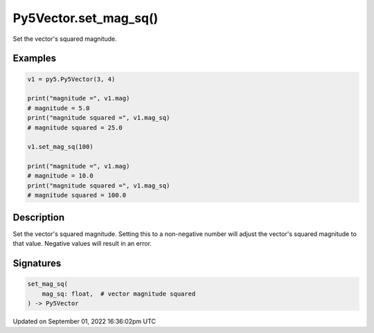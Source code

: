 Py5Vector.set_mag_sq()
======================

Set the vector's squared magnitude.

Examples
--------

.. raw:: html

    <div class="example-table">

.. raw:: html

    <div class="example-row"><div class="example-cell-image">

.. raw:: html

    </div><div class="example-cell-code">

.. code:: python

    v1 = py5.Py5Vector(3, 4)

    print("magnitude =", v1.mag)
    # magnitude = 5.0
    print("magnitude squared =", v1.mag_sq)
    # magnitude squared = 25.0

    v1.set_mag_sq(100)

    print("magnitude =", v1.mag)
    # magnitude = 10.0
    print("magnitude squared =", v1.mag_sq)
    # magnitude squared = 100.0

.. raw:: html

    </div></div>

.. raw:: html

    </div>

Description
-----------

Set the vector's squared magnitude. Setting this to a non-negative number will adjust the vector's squared magnitude to that value. Negative values will result in an error.

Signatures
----------

.. code:: python

    set_mag_sq(
        mag_sq: float,  # vector magnitude squared
    ) -> Py5Vector

Updated on September 01, 2022 16:36:02pm UTC

